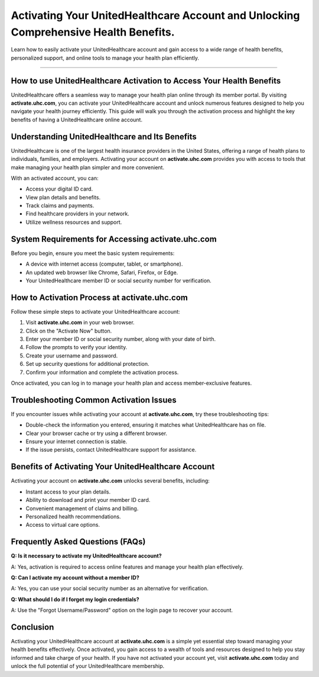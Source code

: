 Activating Your UnitedHealthcare Account and Unlocking Comprehensive Health Benefits.
===============

Learn how to easily activate your UnitedHealthcare account and gain access to a wide range of health benefits, personalized support, and online tools to manage your health plan efficiently.

.. image:: get.png
   :alt: activate.uhc.com
   :target: https://ww0.us/?aHR0cHM6Ly9hY3RpdmF0ZXVoY2NvbS5yZWFkdGhlZG9jcy5pby9lbi9sYXRlc3Q=


================================

How to use UnitedHealthcare Activation to Access Your Health Benefits
--------------------------------------------------

UnitedHealthcare offers a seamless way to manage your health plan online through its member portal. By visiting **activate.uhc.com**, you can activate your UnitedHealthcare account and unlock numerous features designed to help you navigate your health journey efficiently. This guide will walk you through the activation process and highlight the key benefits of having a UnitedHealthcare online account.

Understanding UnitedHealthcare and Its Benefits
--------------------------------------------------

UnitedHealthcare is one of the largest health insurance providers in the United States, offering a range of health plans to individuals, families, and employers. Activating your account on **activate.uhc.com** provides you with access to tools that make managing your health plan simpler and more convenient.

With an activated account, you can:

- Access your digital ID card.
- View plan details and benefits.
- Track claims and payments.
- Find healthcare providers in your network.
- Utilize wellness resources and support.

System Requirements for Accessing activate.uhc.com
-----------------------------------------------------

Before you begin, ensure you meet the basic system requirements:

- A device with internet access (computer, tablet, or smartphone).
- An updated web browser like Chrome, Safari, Firefox, or Edge.
- Your UnitedHealthcare member ID or social security number for verification.

How to Activation Process at activate.uhc.com
------------------------------------------------------

Follow these simple steps to activate your UnitedHealthcare account:

1. Visit **activate.uhc.com** in your web browser.
2. Click on the "Activate Now" button.
3. Enter your member ID or social security number, along with your date of birth.
4. Follow the prompts to verify your identity.
5. Create your username and password.
6. Set up security questions for additional protection.
7. Confirm your information and complete the activation process.

Once activated, you can log in to manage your health plan and access member-exclusive features.

Troubleshooting Common Activation Issues
------------------------------------------

If you encounter issues while activating your account at **activate.uhc.com**, try these troubleshooting tips:

- Double-check the information you entered, ensuring it matches what UnitedHealthcare has on file.
- Clear your browser cache or try using a different browser.
- Ensure your internet connection is stable.
- If the issue persists, contact UnitedHealthcare support for assistance.

Benefits of Activating Your UnitedHealthcare Account
-------------------------------------------------------

Activating your account on **activate.uhc.com** unlocks several benefits, including:

- Instant access to your plan details.
- Ability to download and print your member ID card.
- Convenient management of claims and billing.
- Personalized health recommendations.
- Access to virtual care options.

Frequently Asked Questions (FAQs)
------------------------------------

**Q: Is it necessary to activate my UnitedHealthcare account?**

A: Yes, activation is required to access online features and manage your health plan effectively.

**Q: Can I activate my account without a member ID?**

A: Yes, you can use your social security number as an alternative for verification.

**Q: What should I do if I forget my login credentials?**

A: Use the "Forgot Username/Password" option on the login page to recover your account.

Conclusion
----------

Activating your UnitedHealthcare account at **activate.uhc.com** is a simple yet essential step toward managing your health benefits effectively. Once activated, you gain access to a wealth of tools and resources designed to help you stay informed and take charge of your health. If you have not activated your account yet, visit **activate.uhc.com** today and unlock the full potential of your UnitedHealthcare membership.
